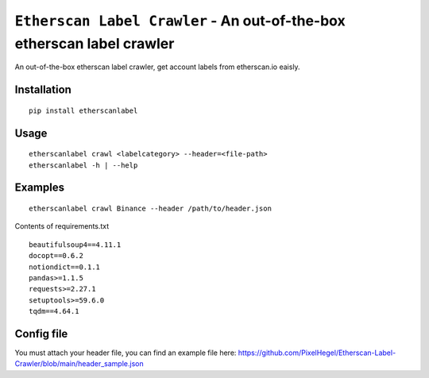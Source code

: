 =============================================================================
``Etherscan Label Crawler`` - An out-of-the-box etherscan label crawler
=============================================================================
.. image:: https://api.travis-ci.com/PixelHegel/Etherscan-Label-Crawler.svg?branch=main
        :target: https://app.travis-ci.com/github/PixelHegel/Etherscan-Label-Crawler


An out-of-the-box etherscan label crawler, get account labels from etherscan.io eaisly.


Installation
------------

::

    pip install etherscanlabel

Usage
-----

::

    etherscanlabel crawl <labelcategory> --header=<file-path>
    etherscanlabel -h | --help

Examples
--------

::

    etherscanlabel crawl Binance --header /path/to/header.json



Contents of requirements.txt

::

    beautifulsoup4==4.11.1
    docopt==0.6.2
    notiondict==0.1.1
    pandas>=1.1.5
    requests>=2.27.1
    setuptools>=59.6.0
    tqdm==4.64.1


Config file
-----------
You must attach your header file, you can find an example file here: https://github.com/PixelHegel/Etherscan-Label-Crawler/blob/main/header_sample.json